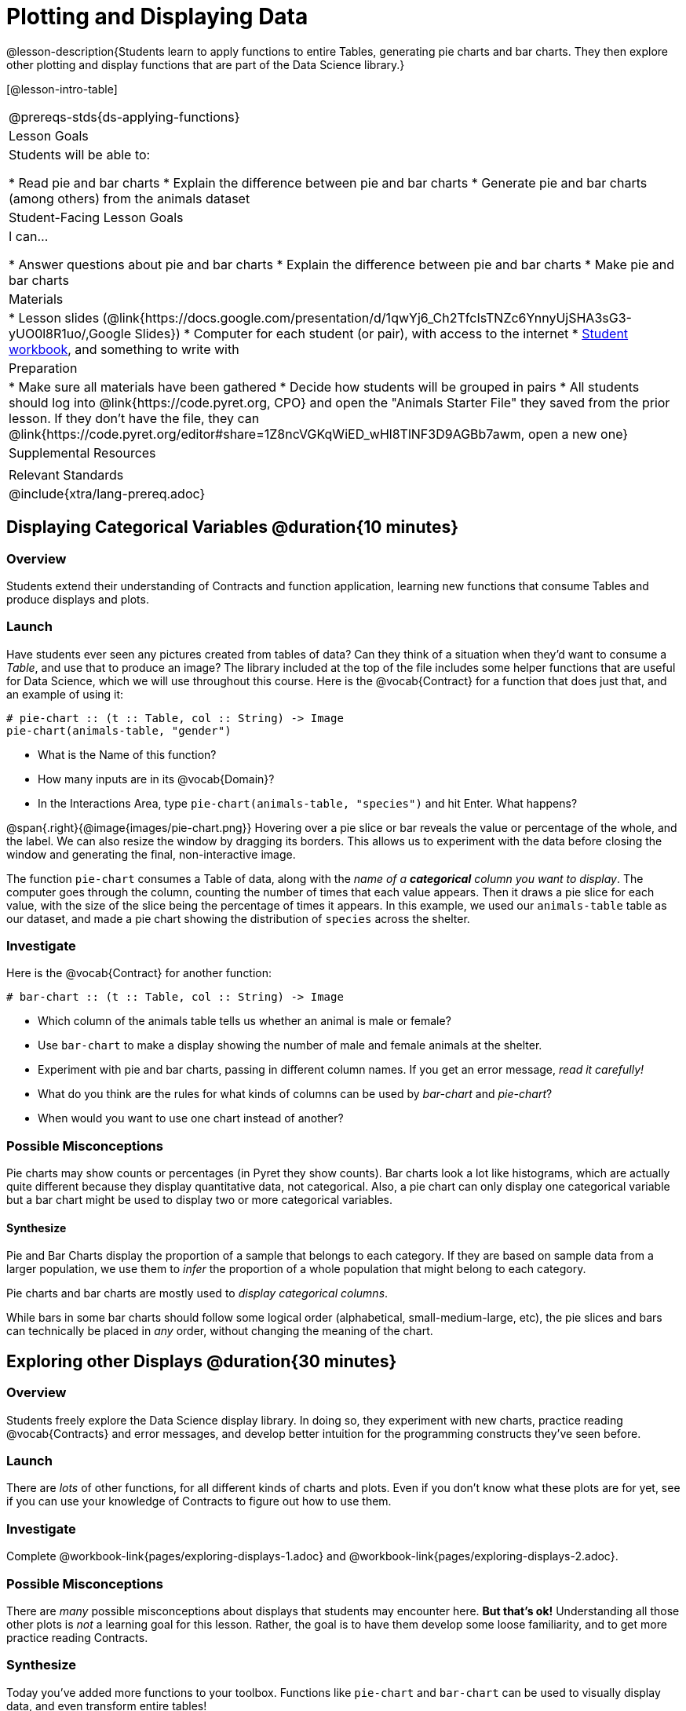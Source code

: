 = Plotting and Displaying Data

@lesson-description{Students learn to apply functions to entire Tables, generating pie charts and bar charts. They then explore other plotting and display functions that are part of the Data Science library.}

[@lesson-intro-table]
|===
@prereqs-stds{ds-applying-functions}
| Lesson Goals
| Students will be able to:

* Read pie and bar charts
* Explain the difference between pie and bar charts
* Generate pie and bar charts (among others) from the animals dataset

| Student-Facing Lesson Goals
| I can...

* Answer questions about pie and bar charts
* Explain the difference between pie and bar charts
* Make pie and bar charts

| Materials
|
* Lesson slides (@link{https://docs.google.com/presentation/d/1qwYj6_Ch2TfcIsTNZc6YnnyUjSHA3sG3-yUO0l8R1uo/,Google Slides})
* Computer for each student (or pair), with access to the internet
* link:{pathwayrootdir}/workbook/workbook.pdf[Student workbook], and something to write with

| Preparation
|
* Make sure all materials have been gathered
* Decide how students will be grouped in pairs
* All students should log into @link{https://code.pyret.org, CPO} and open the "Animals Starter File" they saved from the prior lesson. If they don't have the file, they can @link{https://code.pyret.org/editor#share=1Z8ncVGKqWiED_wHl8TlNF3D9AGBb7awm, open a new one}

| Supplemental Resources
|

| Relevant Standards
|
@include{xtra/lang-prereq.adoc}
|===

== Displaying Categorical Variables @duration{10 minutes}
=== Overview
Students extend their understanding of Contracts and function application, learning new functions that consume Tables and produce displays and plots.

=== Launch
Have students ever seen any pictures created from tables of data? Can they think of a situation when they'd want to consume a _Table_, and use that to produce an image? The library included at the top of the file includes some helper functions that are useful for Data Science, which we will use throughout this course. Here is the @vocab{Contract} for a function that does just that, and an example of using it:
----
# pie-chart :: (t :: Table, col :: String) -> Image
pie-chart(animals-table, "gender")
----

[.lesson-instruction]
- What is the Name of this function?
- How many inputs are in its @vocab{Domain}?
- In the Interactions Area, type `pie-chart(animals-table, "species")` and hit Enter. What happens? 

@span{.right}{@image{images/pie-chart.png}}
Hovering over a pie slice or bar reveals the value or percentage of the whole, and the label. We can also resize the window by dragging its borders. This allows us to experiment with the data before closing the window and generating the final, non-interactive image.

The function `pie-chart` consumes a Table of data, along with the _name of a *categorical* column you want to display_. The computer goes through the column, counting the number of times that each value appears. Then it draws a pie slice for each value, with the size of the slice being the percentage of times it appears.  In this example, we used our `animals-table` table as our dataset, and made a pie chart showing the distribution of `species` across the shelter.

=== Investigate
Here is the @vocab{Contract} for another function:

----
# bar-chart :: (t :: Table, col :: String) -> Image
----

[.lesson-instruction]
- Which column of the animals table tells us whether an animal is male or female?
- Use `bar-chart` to make a display showing the number of male and female animals at the shelter.
- Experiment with pie and bar charts, passing in different column names. If you get an error message, _read it carefully!_ 
- What do you think are the rules for what kinds of columns can be used by _bar-chart_ and _pie-chart_?
- When would you want to use one chart instead of another?

=== Possible Misconceptions
Pie charts may show counts or percentages (in Pyret they show counts). Bar charts look a lot like histograms, which are actually quite different because they display quantitative data, not categorical. Also, a pie chart can only display one categorical variable but a bar chart might be used to display two or more categorical variables. 

==== Synthesize
Pie and Bar Charts display the proportion of a sample that belongs to each category. If they are based on sample data from a larger population, we use them to _infer_ the proportion of a whole population that might belong to each category.

[.lesson-point]
Pie charts and bar charts are mostly used to _display categorical columns_. 

While bars in some bar charts should follow some logical order (alphabetical, small-medium-large, etc), the pie slices and bars can technically be placed in _any_ order, without changing the meaning of the chart.

== Exploring other Displays @duration{30 minutes}

=== Overview
Students freely explore the Data Science display library. In doing so, they experiment with new charts, practice reading @vocab{Contracts} and error messages, and develop better intuition for the programming constructs they've seen before.

=== Launch
There are _lots_ of other functions, for all different kinds of charts and plots. Even if you don’t know what these plots are for yet, see if you can use your knowledge of Contracts to figure out how to use them.

=== Investigate
[.lesson-instruction]
Complete @workbook-link{pages/exploring-displays-1.adoc} and @workbook-link{pages/exploring-displays-2.adoc}.

=== Possible Misconceptions
There are _many_ possible misconceptions about displays that students may encounter here. *But that's ok!* Understanding all those other plots is _not_ a learning goal for this lesson. Rather, the goal is to have them develop some loose familiarity, and to get more practice reading Contracts. 

=== Synthesize

Today you’ve added more functions to your toolbox. Functions like `pie-chart` and `bar-chart` can be used to visually display data, and even transform entire tables!

You will have many opportunities to use these concepts in this course, by writing programs to answer data science questions.

[.strategy-box, cols="1", grid="none", stripes="none"]
|===
|
@span{.title}{Extension Activity}

Sometimes we want to summarize a categorical column in a Table, rather than a pie chart. For example, it might be handy to have a table that has a row for dogs, cats, lizards, and rabbits, and then the count of how many of each type there are. Pyret has a function that does exactly this! Try typing this code into the Interactions Area: `count(animals-table, "species")`

What did we get back? `count` is a function that consumes a table and the name of a categorical column, and produces a _new table_ with exactly the columns we want: the name of the category and the number of times that category occurs in the dataset. What are the names of the columns in this new table?

- Use the `count` function to make a table showing the number of animals of each `gender` at the shelter.

- Use the `count` function to make a table showing the number of animals that are `fixed` (or not) at the shelter.

Sometimes the dataset we have is _already_ summarized in a table like this, and we want to make a chart from _that_. In this situation, we want to use the raw values in the summary table as-is: the size of the pie slice or bar is taken directly from the `count` column, and the label is taken directly from the `value` column. When we want to use the raw values as-is, we have another function:

`# pie-chart-raw :: (t :: Table, label :: String, data :: String) -> Image`
`pie-chart-raw(count(animals-table,"species"), "value", "count")`
|===


== Additional Exercises:
@exercise-link{pages/plot-practice.adoc, "Practice with Plots"}